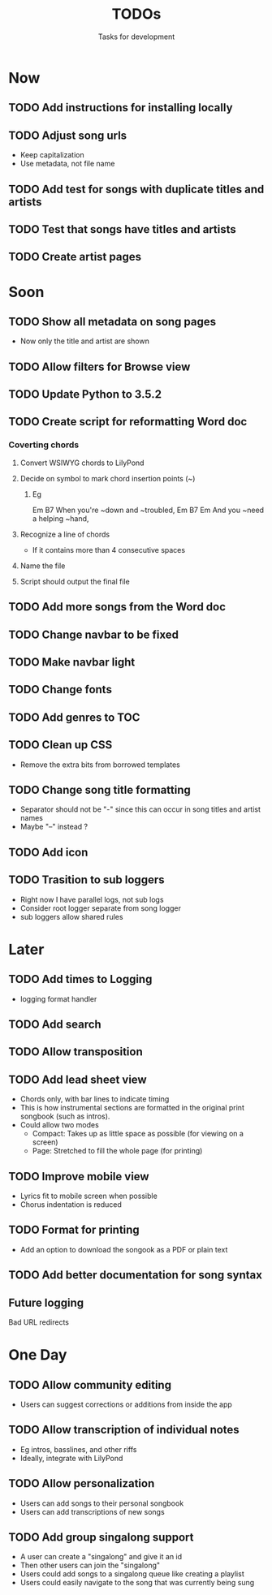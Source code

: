 #+TITLE: TODOs
#+SUBTITLE: Tasks for development

* Now
** TODO Add instructions for installing locally
** TODO Adjust song urls
- Keep capitalization
- Use metadata, not file name
** TODO Add test for songs with duplicate titles and artists
** TODO Test that songs have titles and artists
** TODO Create artist pages
* Soon

** TODO Show all metadata on song pages
- Now only the title and artist are shown

** TODO Allow filters for Browse view
** TODO Update Python to 3.5.2
** TODO Create script for reformatting Word doc
*** Coverting chords
**** Convert WSIWYG chords to LilyPond
**** Decide on symbol to mark chord insertion points (~)
***** Eg
                       Em           B7
When you're ~down and ~troubled, 
              Em       B7       Em
And you ~need a helping ~hand,
**** Recognize a line of chords
- If it contains more than 4 consecutive spaces
**** Name the file
**** Script should output the final file
** TODO Add more songs from the Word doc
** TODO Change navbar to be fixed
** TODO Make navbar light

** TODO Change fonts

** TODO Add genres to TOC

** TODO Clean up CSS
- Remove the extra bits from borrowed templates
** TODO Change song title formatting
- Separator should not be "-" since this can occur in song titles and artist names
- Maybe "--" instead ?
** TODO Add icon
** TODO Trasition to sub loggers
- Right now I have parallel logs, not sub logs
- Consider root logger separate from song logger
- sub loggers allow shared rules
* Later

** TODO Add times to Logging
- logging format handler
** TODO Add search
** TODO Allow transposition
** TODO Add lead sheet view
- Chords only, with bar lines to indicate timing
- This is how instrumental sections are formatted in the original print songbook (such as intros).
- Could allow two modes
  - Compact: Takes up as little space as possible (for viewing on a screen)
  - Page: Stretched to fill the whole page (for printing)
    
** TODO Improve mobile view
- Lyrics fit to mobile screen when possible
- Chorus indentation is reduced
  
** TODO Format for printing
- Add an option to download the songook as a PDF or plain text

** TODO Add better documentation for song syntax
** Future logging

**** Bad URL redirects

* One Day

** TODO Allow community editing
- Users can suggest corrections or additions from inside the app
  
** TODO Allow transcription of individual notes
- Eg intros, basslines, and other riffs
- Ideally, integrate with LilyPond

** TODO Allow personalization
- Users can add songs to their personal songbook
- Users can add transcriptions of new songs

** TODO Add group singalong support
- A user can create a "singalong" and give it an id
- Then other users can join the "singalong"
- Users could add songs to a singalong queue like creating a playlist
- Users could easily navigate to the song that was currently being sung
